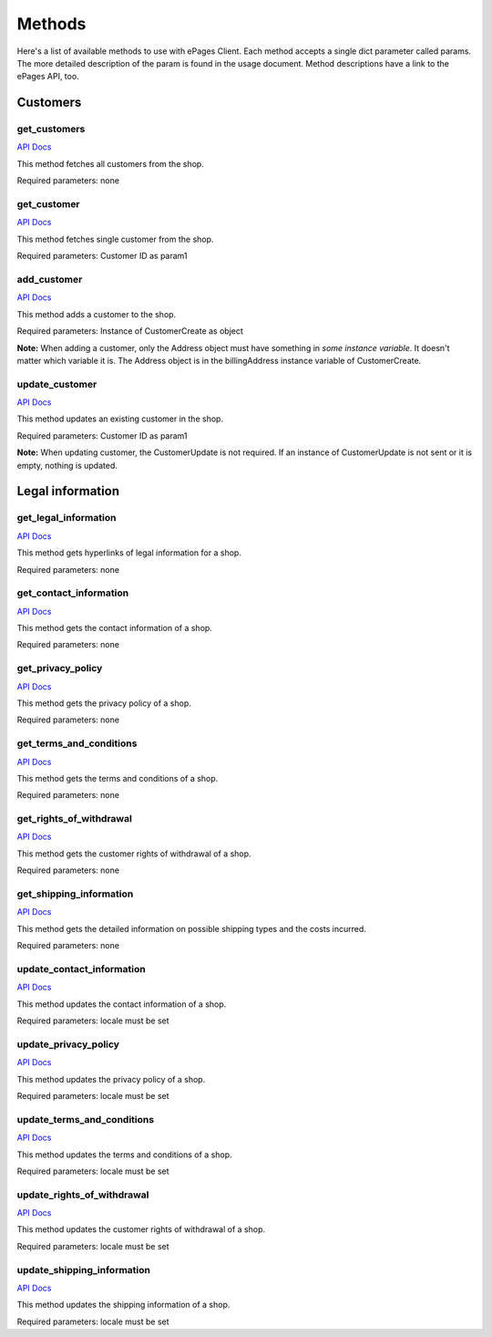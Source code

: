 =======
Methods
=======

Here's a list of available methods to use with ePages Client. Each method accepts a
single dict parameter called params. The more detailed description of the param is
found in the usage document. Method descriptions have a link to the ePages API, too.

Customers
---------

get_customers
~~~~~~~~~~~~~

`API Docs <https://developer.epages.com/apps/api-reference/get-shopid-customers.html>`_

This method fetches all customers from the shop.

Required parameters: none

get_customer
~~~~~~~~~~~~

`API Docs <https://developer.epages.com/apps/api-reference/get-shopid-customers-customerid.html>`_

This method fetches single customer from the shop.

Required parameters: Customer ID as param1

add_customer
~~~~~~~~~~~~

`API Docs <https://developer.epages.com/apps/api-reference/post-shopid-customers.html>`_

This method adds a customer to the shop.

Required parameters: Instance of CustomerCreate as object

**Note:** When adding a customer, only the Address object must have something in
*some instance variable*. It doesn't matter which variable it is. The Address object
is in the billingAddress instance variable of CustomerCreate.

update_customer
~~~~~~~~~~~~~~~

`API Docs <https://developer.epages.com/apps/api-reference/patch-shopid-customers-customerid.html>`_

This method updates an existing customer in the shop.

Required parameters: Customer ID as param1

**Note:** When updating customer, the CustomerUpdate is not required. If an instance of
CustomerUpdate is not sent or it is empty, nothing is updated.

Legal information
-----------------

get_legal_information
~~~~~~~~~~~~~~~~~~~~~

`API Docs <https://developer.epages.com/apps/api-reference/get-shopid-legal.html>`_

This method gets hyperlinks of legal information for a shop.

Required parameters: none

get_contact_information
~~~~~~~~~~~~~~~~~~~~~~~

`API Docs <https://developer.epages.com/apps/api-reference/get-shopid-legal-contact-information.html>`_

This method gets the contact information of a shop.

Required parameters: none

get_privacy_policy
~~~~~~~~~~~~~~~~~~

`API Docs <https://developer.epages.com/apps/api-reference/get-shopid-legal-privacy-policy.html>`_

This method gets the privacy policy of a shop.

Required parameters: none

get_terms_and_conditions
~~~~~~~~~~~~~~~~~~~~~~~~

`API Docs <https://developer.epages.com/apps/api-reference/get-shopid-legal-terms-and-conditions.html>`_

This method gets the terms and conditions of a shop.

Required parameters: none

get_rights_of_withdrawal
~~~~~~~~~~~~~~~~~~~~~~~~

`API Docs <https://developer.epages.com/apps/api-reference/get-shopid-legal-rights-of-withdrawal.html>`_

This method gets the customer rights of withdrawal of a shop.

Required parameters: none

get_shipping_information
~~~~~~~~~~~~~~~~~~~~~~~~

`API Docs <https://developer.epages.com/apps/api-reference/get-shopid-legal-shipping-information.html>`_

This method gets the detailed information on possible shipping types and the costs incurred.

Required parameters: none

update_contact_information
~~~~~~~~~~~~~~~~~~~~~~~~~~

`API Docs <https://developer.epages.com/apps/api-reference/put-shopid-legal-contact-information.html>`_

This method updates the contact information of a shop.

Required parameters: locale must be set

update_privacy_policy
~~~~~~~~~~~~~~~~~~~~~

`API Docs <https://developer.epages.com/apps/api-reference/put-shopid-legal-privacy-policy.html>`_

This method updates the privacy policy of a shop.

Required parameters: locale must be set

update_terms_and_conditions
~~~~~~~~~~~~~~~~~~~~~~~~~~~

`API Docs <https://developer.epages.com/apps/api-reference/put-shopid-legal-terms-and-conditions.html>`_

This method updates the terms and conditions of a shop.

Required parameters: locale must be set

update_rights_of_withdrawal
~~~~~~~~~~~~~~~~~~~~~~~~~~~

`API Docs <https://developer.epages.com/apps/api-reference/put-shopid-legal-rights-of-withdrawal.html>`_

This method updates the customer rights of withdrawal of a shop.

Required parameters: locale must be set

update_shipping_information
~~~~~~~~~~~~~~~~~~~~~~~~~~~

`API Docs <https://developer.epages.com/apps/api-reference/put-shopid-legal-shipping-information.html>`_

This method updates the shipping information of a shop.

Required parameters: locale must be set